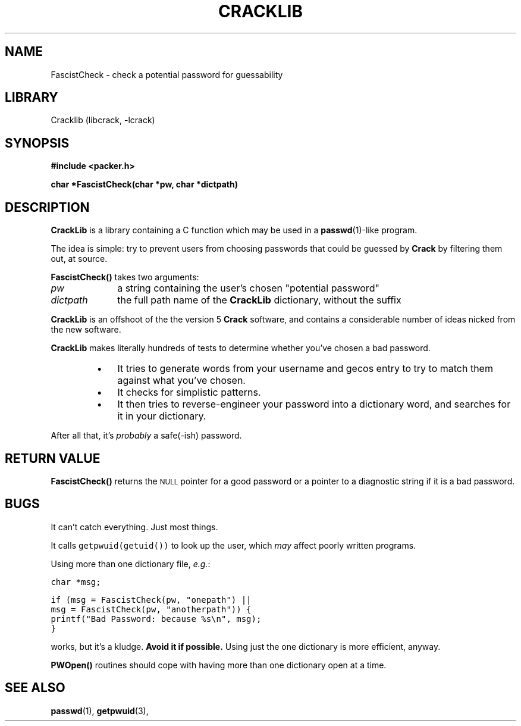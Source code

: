 .TH CRACKLIB 3
.SH NAME
FascistCheck \- check a potential password for guessability
.SH LIBRARY
Cracklib (libcrack, -lcrack)
.SH SYNOPSIS
.nf
.ft B
#include <packer.h>
.ft
.LP
.nf
.ft B
char *FascistCheck(char *pw, char *dictpath)
.ft
.SH DESCRIPTION
.PP
.B CrackLib
is a library containing a C function which may be used in a
.BR passwd (1)-like
program.
.PP
The idea is simple: try to prevent users from choosing passwords that
could be guessed by
.B Crack
by filtering them out, at source.
.PP
.B FascistCheck(\|)
takes two arguments:
.TP 10
.I pw
a string containing the user's chosen "potential password"
.TP
.I dictpath
the full path name of the
.B CrackLib
dictionary, without the suffix
.PP
.B CrackLib
is an offshoot of the the version 5
.B Crack
software, and contains a considerable number of ideas nicked from the
new software.
.PP
.B CrackLib
makes literally hundreds of tests to determine whether you've
chosen a bad password.
.RS
.TP 3n
\(bu
It tries to generate words from your username and gecos entry to
try to match them against what you've chosen.
.PD 0
.TP
\(bu
It checks for simplistic patterns.
.TP
\(bu
It then tries to reverse-engineer your password into a dictionary
word, and searches for it in your dictionary.
.PD
.RE
.PP
After all that, it's
.I probably
a safe(-ish) password.
.SH "RETURN VALUE"
.B FascistCheck(\|)
returns the
.SM NULL
pointer for a good password or a pointer to a diagnostic string if it
is a bad password.
.SH BUGS
.LP
It can't catch everything.
Just most things.
.LP
It calls \fCgetpwuid(getuid())\fR to look up the user,
which
.I may
affect poorly written programs.
.LP
Using more than one dictionary file, \fIe.g.\fP:
.ft C

        char *msg;

        if (msg = FascistCheck(pw, "onepath") ||
            msg = FascistCheck(pw, "anotherpath")) {
                printf("Bad Password: because %s\\n", msg);
        }
.ft
.LP
works, but it's a kludge.
.ft B
Avoid it if possible.
.ft
Using just the one dictionary is more efficient, anyway.
.LP
.B PWOpen(\|)
routines should cope with having more than one dictionary open at a
time.
.SH "SEE ALSO"
.BR passwd (1),
.BR getpwuid (3),
